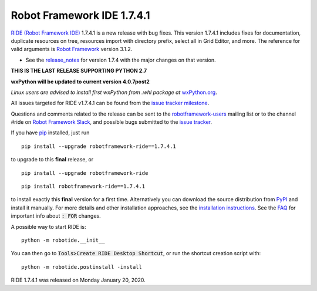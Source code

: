 ===========================
Robot Framework IDE 1.7.4.1
===========================


.. default-role:: code


`RIDE (Robot Framework IDE)`_ 1.7.4.1 is a new release with bug fixes. This version 1.7.4.1 includes fixes for documentation, duplicate resources on tree, resources import with directory prefix, select all in Grid Editor, and more.
The reference for valid arguments is `Robot Framework`_ version 3.1.2.

* See the `release_notes`_ for version 1.7.4 with the major changes on that version.

**THIS IS THE LAST RELEASE SUPPORTING PYTHON 2.7**

**wxPython will be updated to current version 4.0.7post2**

*Linux users are advised to install first wxPython from .whl package at* `wxPython.org`_.


All issues targeted for RIDE v1.7.4.1 can be found
from the `issue tracker milestone`_.

Questions and comments related to the release can be sent to the
`robotframework-users`_ mailing list or to the channel #ride on 
`Robot Framework Slack`_, and possible bugs submitted to the `issue tracker`_.

If you have pip_ installed, just run

::

   pip install --upgrade robotframework-ride==1.7.4.1

to upgrade to this **final** release, or

::

   pip install --upgrade robotframework-ride

::

   pip install robotframework-ride==1.7.4.1

to install exactly this **final** version for a first time. Alternatively you can download the source
distribution from PyPI_ and install it manually. For more details and other
installation approaches, see the `installation instructions`_.
See the `FAQ`_ for important info about `: FOR` changes.

A possible way to start RIDE is:

::

    python -m robotide.__init__

You can then go to `Tools>Create RIDE Desktop Shortcut`, or run the shortcut creation script with:

::

    python -m robotide.postinstall -install

RIDE 1.7.4.1 was released on Monday January 20, 2020.

.. _RIDE (Robot Framework IDE): https://github.com/robotframework/RIDE/
.. _Robot Framework: http://robotframework.org
.. _pip: http://pip-installer.org
.. _PyPI: https://pypi.python.org/pypi/robotframework-ride
.. _issue tracker milestone: https://github.com/robotframework/RIDE/issues?q=milestone%3Av1.7.4.1
.. _issue tracker: https://github.com/robotframework/RIDE/issues
.. _robotframework-users: http://groups.google.com/group/robotframework-users
.. _Robot Framework Slack: https://robotframework-slack-invite.herokuapp.com
.. _installation instructions: https://github.com/robotframework/RIDE/wiki/Installation-Instructions
.. _wxPython.org: https://extras.wxpython.org/wxPython4/extras/linux/gtk3/
.. _FAQ: https://github.com/robotframework/RIDE/wiki/F.A.Q.
.. _release_notes: https://github.com/robotframework/RIDE/blob/master/doc/releasenotes/ride-1.7.4.rst


.. contents::
   :depth: 2
   :local:
